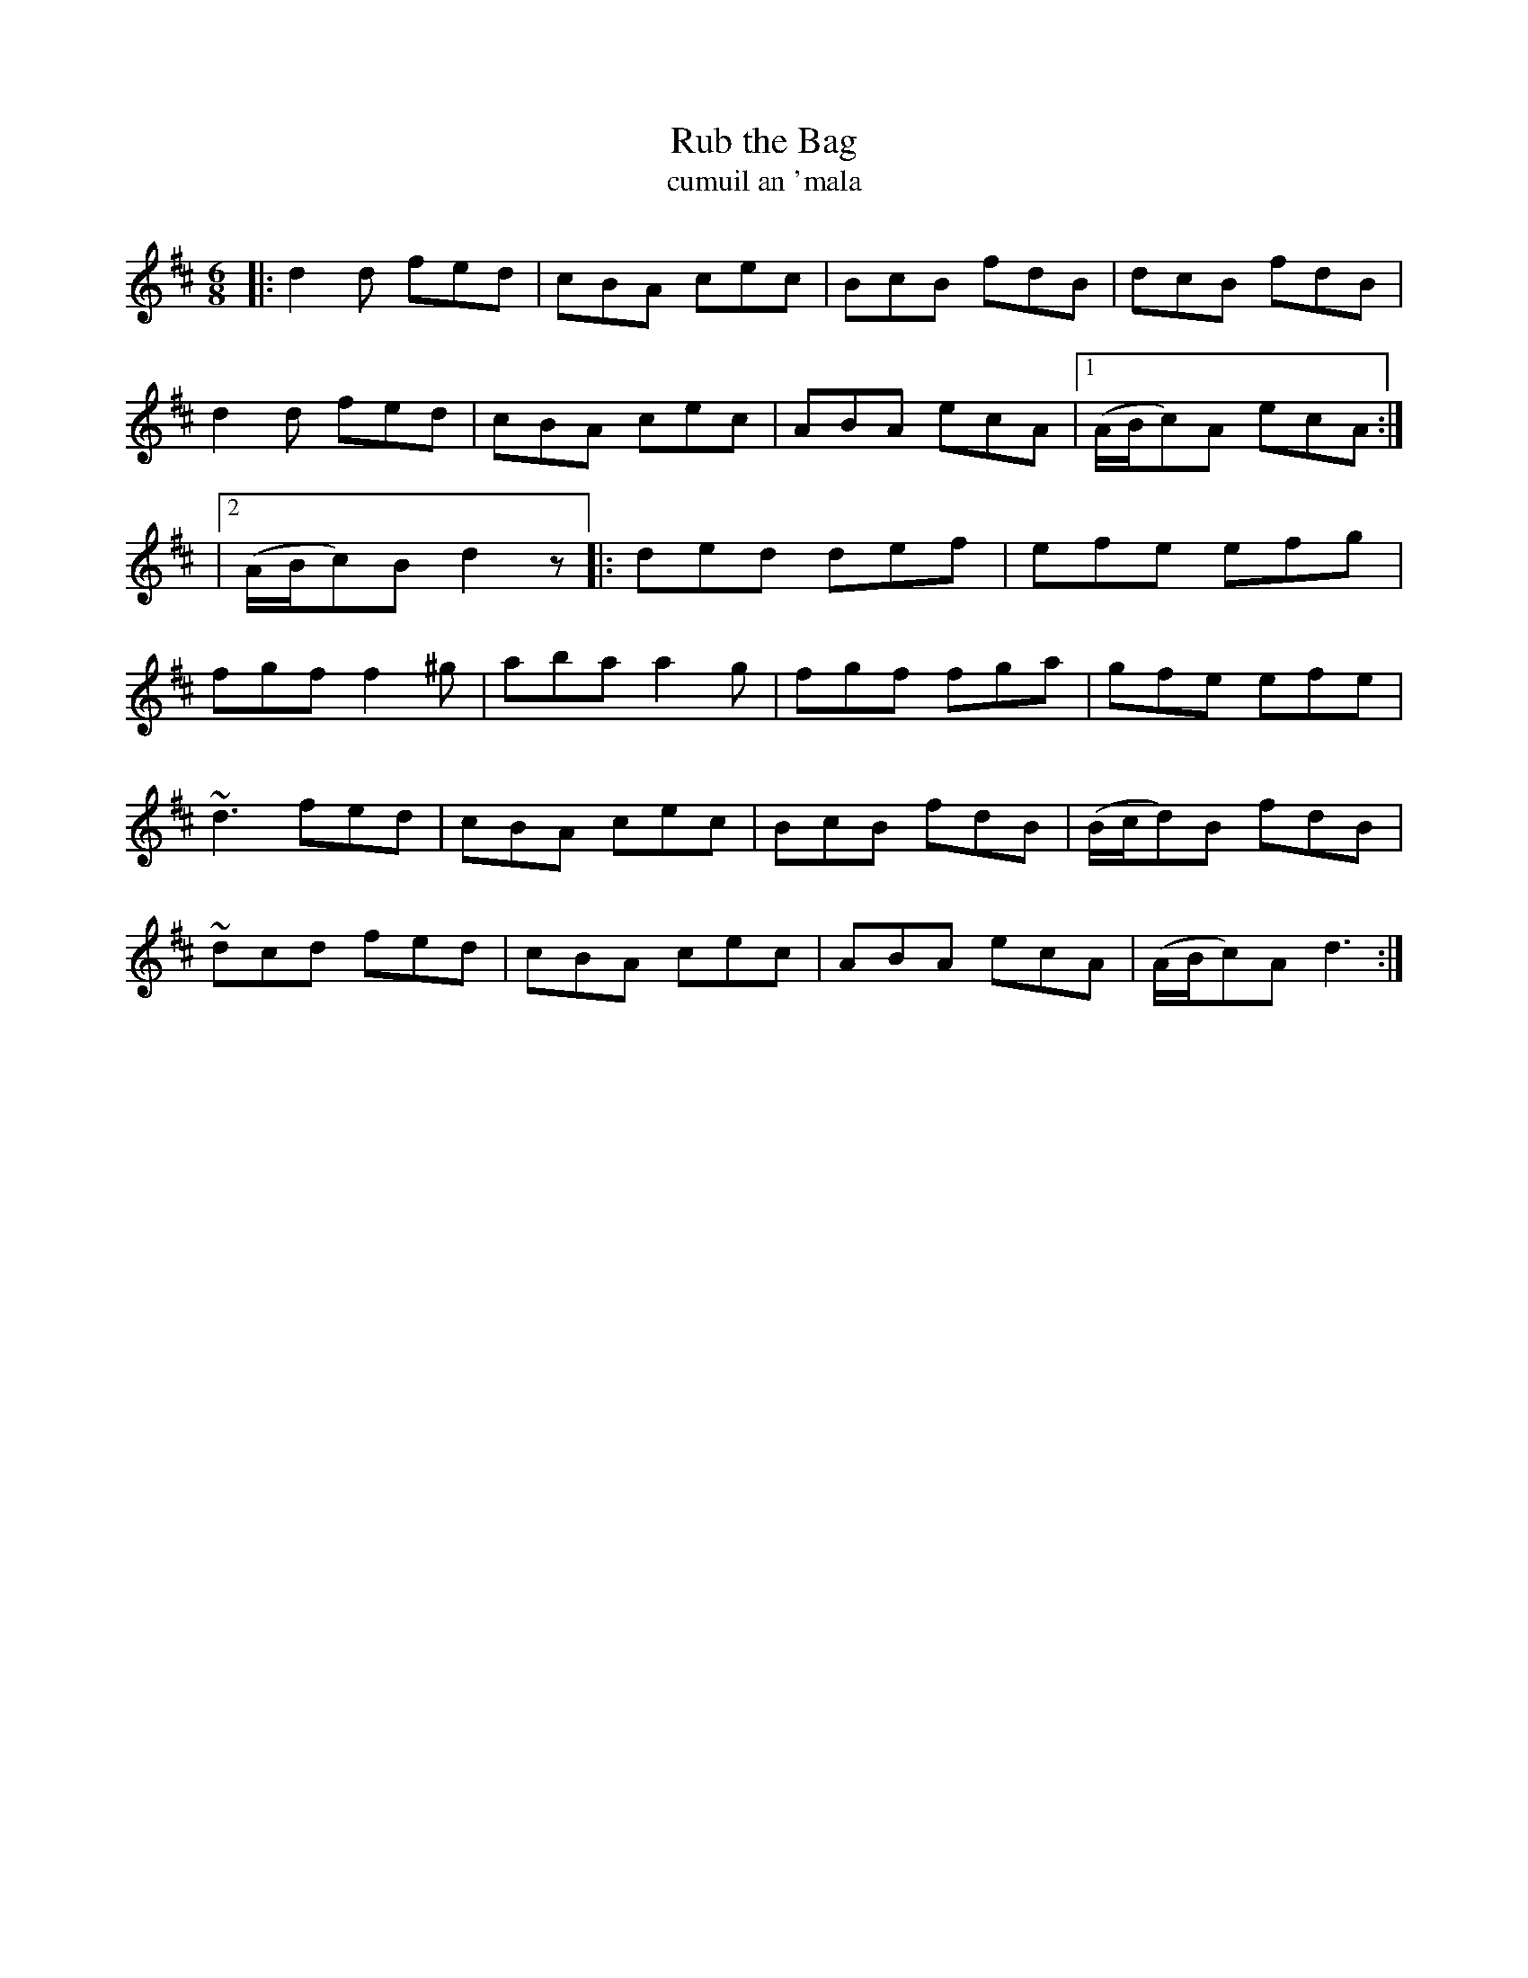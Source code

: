 X: 1795
T: Rub the Bag
T: cumuil an \'mala
R: jig, "long dance"
%S: s:6 b:23(4+4+3+4+4+4)
S: 1795 O'Neill's Music of Ireland
N: The last second ending of the first part changed from d to d2 to fix the rhythm.
B: O'Neill's 1850 #1795
Z: Robert Thorpe (thorpe@skep.com)
Z: ABCMUS 1.0
M: 6/8
L: 1/8
K: D
|:\
d2d fed | cBA cec | BcB fdB | dcB fdB |
d2d fed | cBA cec | ABA ecA |[1 (A/B/c)A ecA :|
|[2 (A/B/c)B d2z |: ded def | efe efg |
fgf f2^g | aba a2g | fgf fga | gfe efe |
~d3 fed  | cBA cec | BcB fdB | (B/c/d)B fdB |
~dcd fed | cBA cec | ABA ecA | (A/B/c)A d3 :|
